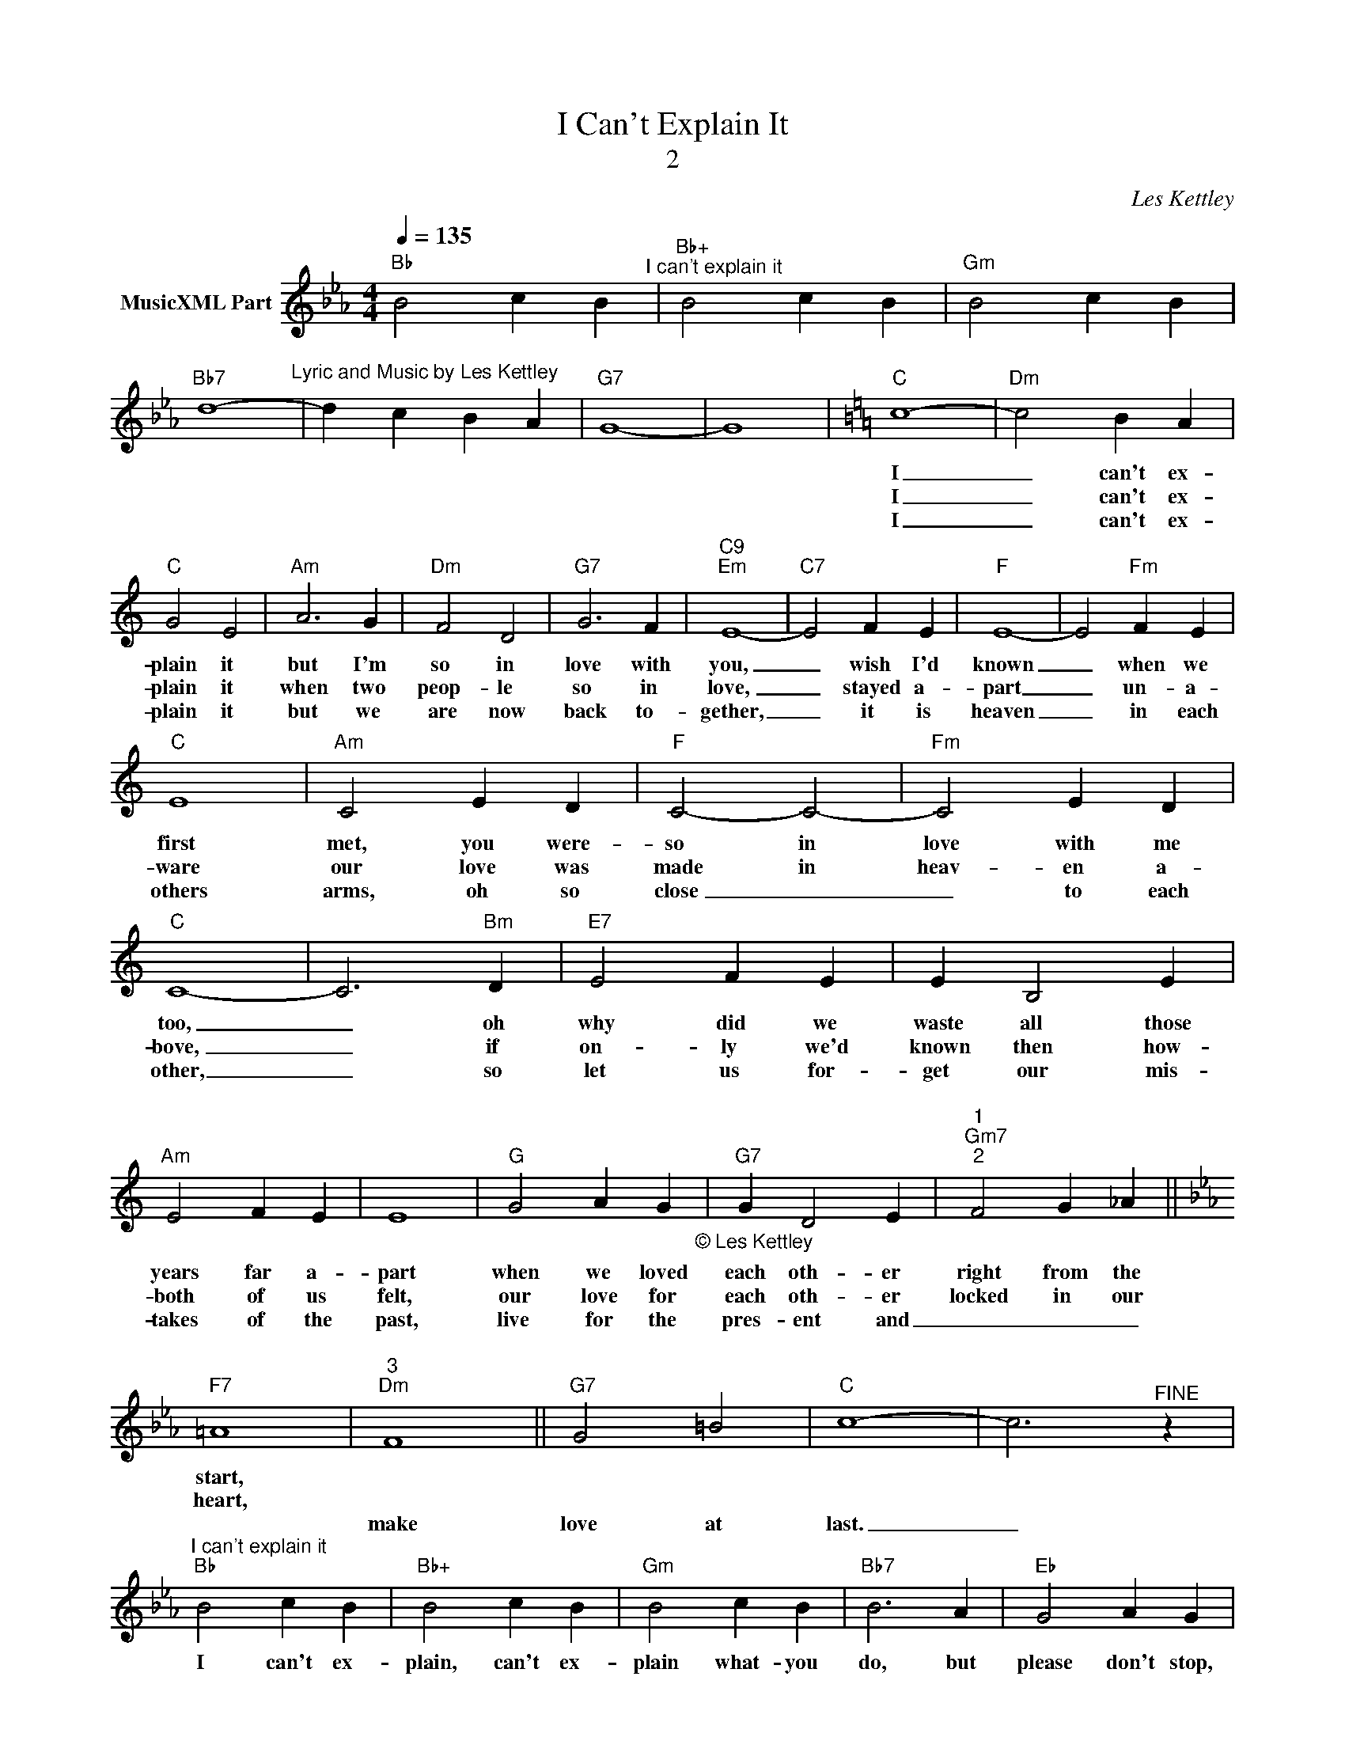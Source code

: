 X:1
T:I Can't Explain It
T:2
C:Les Kettley
Z:All Rights Reserved
L:1/4
Q:1/4=135
M:4/4
K:Eb
V:1 treble nm="MusicXML Part"
%%MIDI program 52
%%MIDI control 7 102
%%MIDI control 10 64
V:1
"Bb" B2 c B"^I can't explain it" |"Bb+" B2 c B |"Gm" B2 c B | %3
w: |||
w: |||
w: |||
w: |||
w: |||
"Bb7" d4-"^Lyric and Music by Les Kettley" | d c B A |"G7" G4- | G4 |[K:C]"C" c4- |"Dm" c2 B A | %9
w: ||||I|_ can't ex-|
w: ||||||
w: ||||I|_ can't ex-|
w: ||||||
w: ||||I|_ can't ex-|
"C" G2 E2 |"Am" A3 G |"Dm" F2 D2 |"G7" G3 F |"C9""Em" E4- |"C7" E2 F E |"F" E4- | E2"Fm" F E | %17
w: plain it|but I'm|so in|love with|you,|_ wish I'd|known|_ when we|
w: ||||||||
w: plain it|when two|peop- le|so in|love,|_ stayed a-|part|_ un- a-|
w: ||||||||
w: plain it|but we|are now|back to-|gether,|_ it is|heaven|_ in each|
"C" E4 |"Am" C2 E D |"F" C2- C2- |"Fm" C2 E D |"C" C4- | C3"Bm" D |"E7" E2 F E | E B,2 E | %25
w: first|met, you were-|so in|love with me|too,|_ oh|why did we|waste all those|
w: ||||||||
w: ware|our love was|made in|heav- en a-|bove,|_ if|on- ly we'd|known then how-|
w: ||||||||
w: others|arms, oh so|close _|_ to each|other,|_ so|let us for-|get our mis-|
"Am" E2 F E | E4 |"G" G2 A G"_© Les Kettley\n" |"G7" G D2 E |"""^1""Gm7""^2" F2 G _A || %30
w: years far a-|part|when we loved|each oth- er|right from the|
w: |||||
w: both of us|felt,|our love for|each oth- er|locked in our|
w: |||||
w: takes of the|past,|live for the|pres- ent and|_ _ _|
[K:Eb]"F7" =A4 |"""^3""Dm" F4 ||"G7" G2 =B2 |"C" c4- | c3"^FINE" z | %35
w: start,|||||
w: |||||
w: heart,|||||
w: |||||
w: |make|love at|last.|_|
"^I can't explain it""Bb" B2 c B |"Bb+" B2 c B |"Gm" B2 c B |"Bb7" B3 A |"Eb" G2 A G | %40
w: I can't ex-|plain, can't ex-|plain what- you|do, but|please don't stop,|
w: |||||
w: |||||
w: |||||
w: |||||
"Eb+" G2 A G |"Cm" G2 A G |"Eb7" G2 A B |"Ab" c2 B A |"Ab7" c2 B A |"G7" G4- | G4 |"Fm" F2 A2 | %48
w: please don't stop|do- ing what-|ev- er you|do, you don't|need to ex-|plain,|_||
w: ||||||||
w: ||||||||
w: ||||||||
w: ||||||||
 c2 e2 |"Ab" g2 f e |"G7" d =B G"_© Les Kettley\n" D |"Dm" =E F =A c |"F" =e2 d c |"G7" =B4- | %54
w: ||||||
w: ||||||
w: ||||||
w: ||||||
w: ||||||
 B4 |] %55
w: |
w: |
w: |
w: |
w: |

